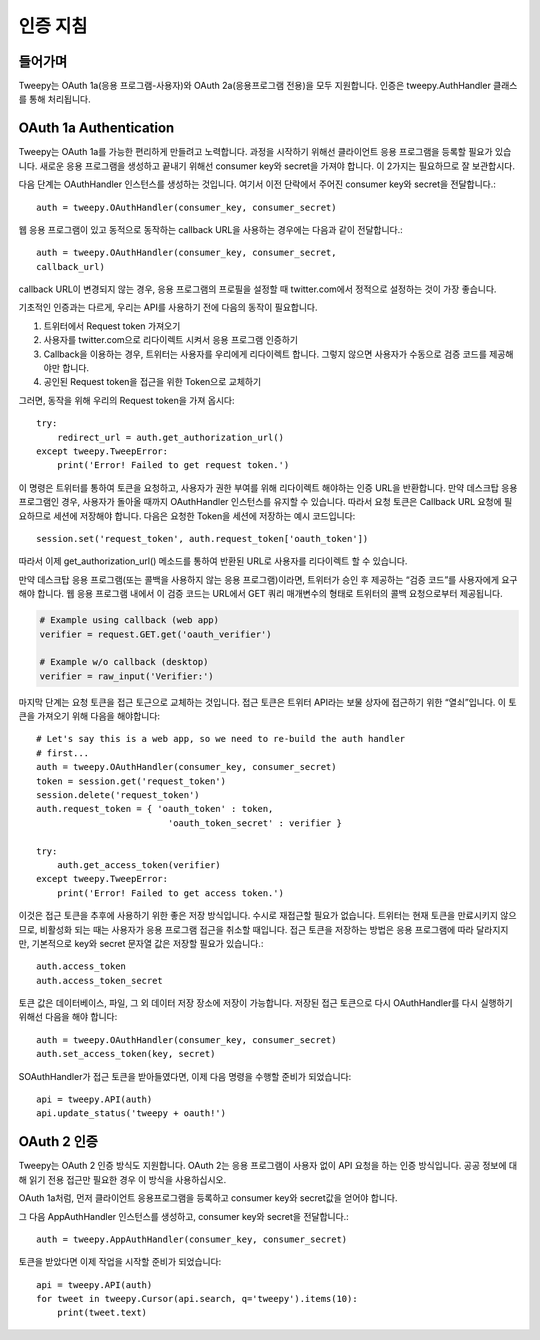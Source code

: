 .. _auth_tutorial:


***********************
인증 지침
***********************

들어가며
============

Tweepy는 OAuth 1a(응용 프로그램-사용자)와 OAuth 2a(응용프로그램 전용)을 모두 지원합니다. 인증은 tweepy.AuthHandler 클래스를 통해 처리됩니다.

OAuth 1a Authentication
=======================

Tweepy는 OAuth 1a를 가능한 편리하게 만들려고 노력합니다. 과정을 시작하기 위해선 클라이언트 응용 프로그램을 등록할 필요가 있습니다. 새로운 응용 프로그램을 생성하고 끝내기 위해선 consumer key와 secret을 가져야 합니다. 이 2가지는 필요하므로 잘 보관합시다.

다음 단계는 OAuthHandler 인스턴스를 생성하는 것입니다. 여기서 이전 단락에서 주어진 consumer key와 secret을 전달합니다.::

   auth = tweepy.OAuthHandler(consumer_key, consumer_secret)

웹 응용 프로그램이 있고 동적으로 동작하는 callback URL을 사용하는 경우에는 다음과 같이 전달합니다.::

   auth = tweepy.OAuthHandler(consumer_key, consumer_secret,
   callback_url)

callback URL이 변경되지 않는 경우, 응용 프로그램의 프로필을 설정할 때 twitter.com에서 정적으로 설정하는 것이 가장 좋습니다.

기초적인 인증과는 다르게, 우리는 API를 사용하기 전에 다음의 동작이 필요합니다.

#. 트위터에서 Request token 가져오기

#. 사용자를 twitter.com으로 리다이렉트 시켜서 응용 프로그램 인증하기

#. Callback을 이용하는 경우, 트위터는 사용자를 우리에게 리다이렉트 합니다. 그렇지 않으면 사용자가 수동으로 검증 코드를 제공해야만 합니다.

#. 공인된 Request token을 접근을 위한 Token으로 교체하기

그러면, 동작을 위해 우리의 Request token을 가져 옵시다::

   try:
       redirect_url = auth.get_authorization_url()
   except tweepy.TweepError:
       print('Error! Failed to get request token.')

이 명령은 트위터를 통하여 토큰을 요청하고, 사용자가 권한 부여를 위해 리다이렉트 해야하는 인증 URL을 반환합니다. 만약 데스크탑 응용 프로그램인 경우, 사용자가 돌아올 때까지 OAuthHandler 인스턴스를 유지할 수 있습니다. 따라서 요청 토큰은 Callback URL 요청에 필요하므로 세션에 저장해야 합니다. 다음은 요청한 Token을 세션에 저장하는 예시 코드입니다::

   session.set('request_token', auth.request_token['oauth_token'])

따라서 이제 get_authorization_url() 메소드를 통하여 반환된 URL로 사용자를 리다이렉트 할 수 있습니다.

만약 데스크탑 응용 프로그램(또는 콜백을 사용하지 않는 응용 프로그램)이라면, 트위터가 승인 후 제공하는 “검증 코드”를 사용자에게 요구해야 합니다. 웹 응용 프로그램 내에서 이 검증 코드는 URL에서 GET 쿼리 매개변수의 형태로 트위터의 콜백 요청으로부터 제공됩니다.

.. code-block :: python

   # Example using callback (web app)
   verifier = request.GET.get('oauth_verifier')

   # Example w/o callback (desktop)
   verifier = raw_input('Verifier:')

마지막 단계는 요청 토큰을 접근 토근으로 교체하는 것입니다. 접근 토큰은 트위터 API라는 보물 상자에 접근하기 위한 “열쇠”입니다. 이 토큰을 가져오기 위해 다음을 해야합니다::

   # Let's say this is a web app, so we need to re-build the auth handler
   # first...
   auth = tweepy.OAuthHandler(consumer_key, consumer_secret)
   token = session.get('request_token')
   session.delete('request_token')
   auth.request_token = { 'oauth_token' : token,
                            'oauth_token_secret' : verifier }

   try:
       auth.get_access_token(verifier)
   except tweepy.TweepError:
       print('Error! Failed to get access token.')

이것은 접근 토큰을 추후에 사용하기 위한 좋은 저장 방식입니다. 수시로 재접근할 필요가 없습니다. 트위터는 현재 토큰을 만료시키지 않으므로, 비활성화 되는 때는 사용자가 응용 프로그램 접근을 취소할 때입니다. 접근 토큰을 저장하는 방법은 응용 프로그램에 따라 달라지지만, 기본적으로 key와 secret 문자열 값은 저장할 필요가 있습니다.::

   auth.access_token
   auth.access_token_secret

토큰 값은 데이터베이스, 파일, 그 외 데이터 저장 장소에 저장이 가능합니다. 저장된 접근 토큰으로 다시 OAuthHandler를 다시 실행하기 위해선 다음을 해야 합니다::

   auth = tweepy.OAuthHandler(consumer_key, consumer_secret)
   auth.set_access_token(key, secret)

SOAuthHandler가 접근 토큰을 받아들였다면, 이제 다음 명령을 수행할 준비가 되었습니다::

   api = tweepy.API(auth)
   api.update_status('tweepy + oauth!')

OAuth 2 인증
======================

Tweepy는 OAuth 2 인증 방식도 지원합니다. OAuth 2는 응용 프로그램이 사용자 없이 API 요청을 하는 인증 방식입니다. 공공 정보에 대해 읽기 전용 접근만 필요한 경우 이 방식을 사용하십시오.

OAuth 1a처럼, 먼저 클라이언트 응용프로그램을 등록하고 consumer key와 secret값을 얻어야 합니다.

그 다음 AppAuthHandler 인스턴스를 생성하고, consumer key와 secret을 전달합니다.::

   auth = tweepy.AppAuthHandler(consumer_key, consumer_secret)

토큰을 받았다면 이제 작업을 시작할 준비가 되었습니다::

   api = tweepy.API(auth)
   for tweet in tweepy.Cursor(api.search, q='tweepy').items(10):
       print(tweet.text)
